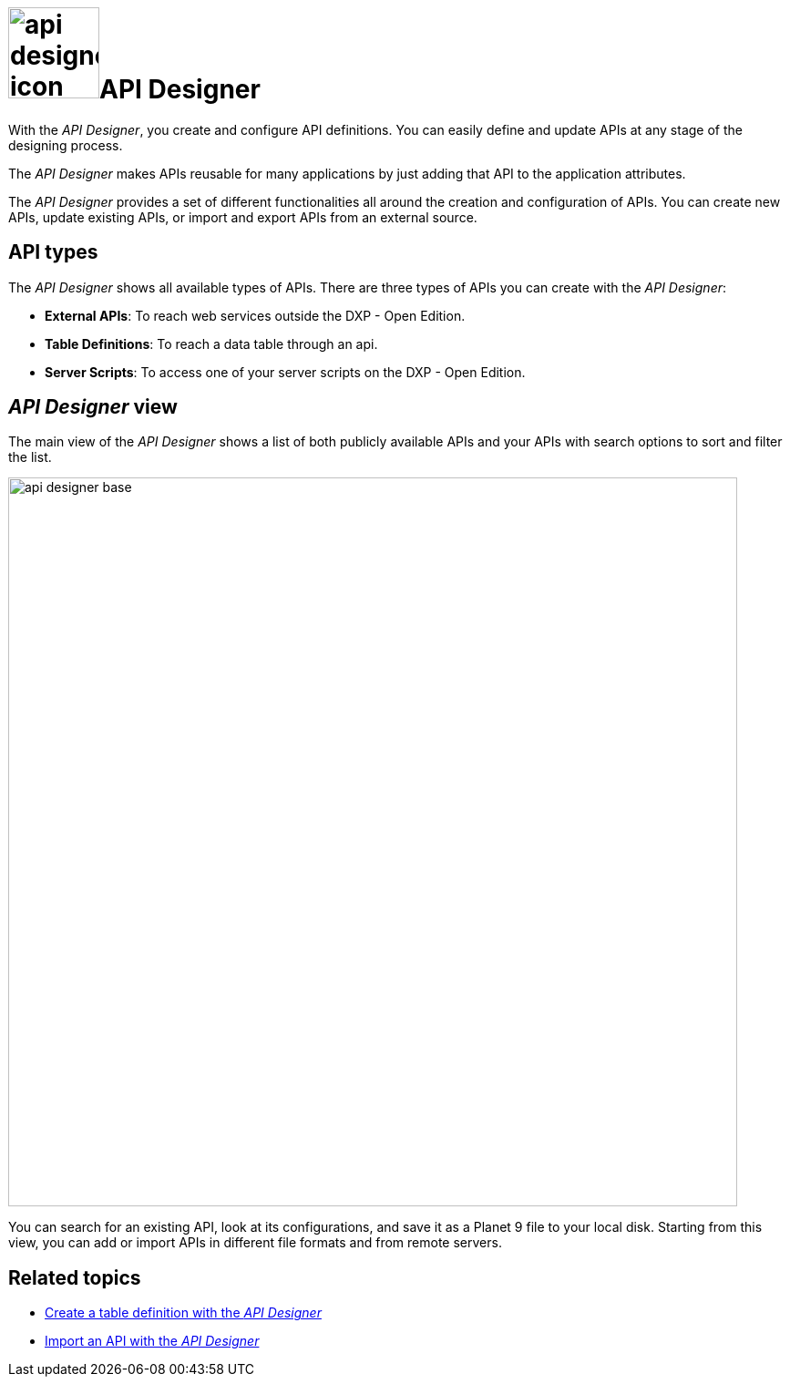 = image:api-designer-icon.png[width=100]API Designer

With the __API Designer__, you create and configure API definitions.
You can easily define and update APIs at any stage of the designing process.
//Fabian@Helle: Bei kursiv reicht ein Unterstrich, zwei Unterstriche braucht man nur, wenn man Buchstaben innerhalb eines Wortes kursiv haben will, also z.B. "Nep__t__une" (sollten wir konsistent halten, falls andere Leute unsere Topics als Vorbild nehmen)

The __API Designer__ makes APIs reusable for many applications by just adding that API to the application attributes.

The _API Designer_ provides a set of different functionalities all around the creation and configuration of APIs.
You can create new APIs, update existing APIs, or import and export APIs from an external source.

== API types
The _API Designer_ shows all available types of APIs. There are three types of APIs you can create with the _API Designer_:

* *External APIs*: To reach web services outside the DXP - Open Edition.
* *Table Definitions*: To reach a data table through an api.
* *Server Scripts*: To access one of your server scripts on the DXP - Open Edition.
// Fabian@Helle: Laut Style Guide keinen Artikel for "DXP - Open Edition".

== _API Designer_ view
The main view of the _API Designer_ shows a list of both publicly available APIs and your APIs with search options to sort and filter the list.

image::api-designer-base.png[width=800]

You can search for an existing API, look at its configurations, and save it as a Planet 9 file to your local disk.
//Helle@Neptune: does the file extension change? Currently, it's still .planet9
Starting from this view, you can add or import APIs in different file formats and from remote servers.

== Related topics
* xref:api-designer-create.adoc[Create a table definition with the _API Designer_]
* xref:api-designer-import.adoc[Import an API with the _API Designer_]
//Todo Helle: * xref:export-api.adoc[] <-- task
//* xref:search-api.adoc[] <-- might not be task